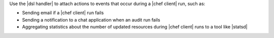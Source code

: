 .. The contents of this file are included in multiple topics.
.. This file should not be changed in a way that hinders its ability to appear in multiple documentation sets.


Use the |dsl handler| to attach actions to events that occur during a |chef client| run, such as:

* Sending email if a |chef client| run fails
* Sending a notification to a chat application when an audit run fails
* Aggregating statistics about the number of updated resources during |chef client| runs to a tool like |statsd| 
